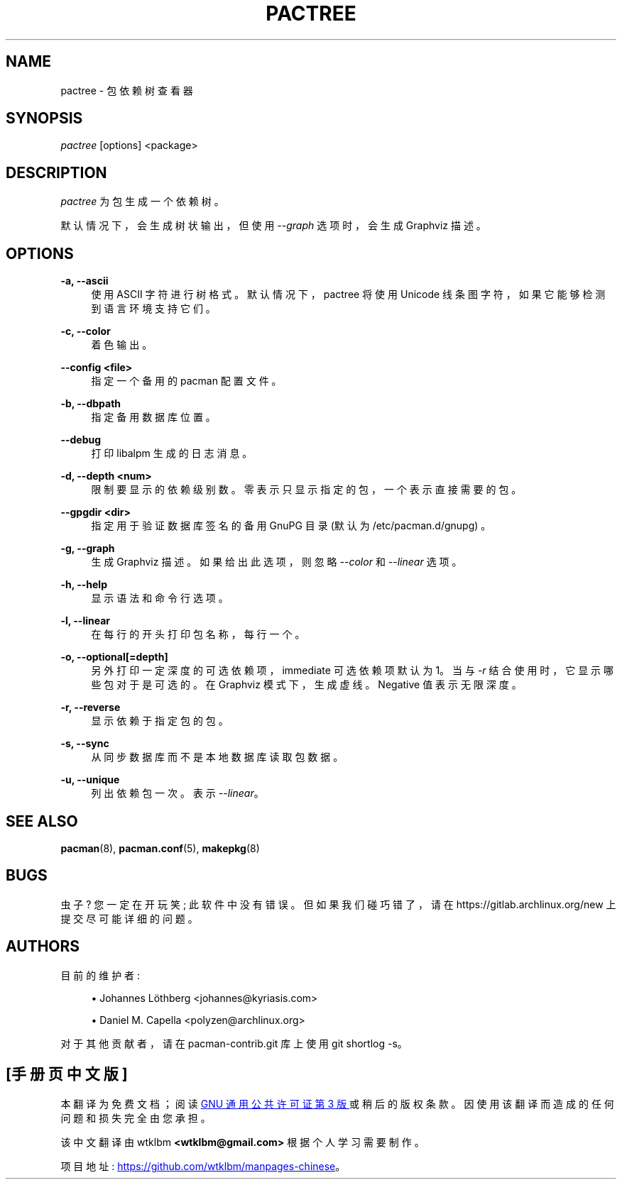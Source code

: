.\" -*- coding: UTF-8 -*-
'\" t
.\"     Title: pactree
.\"    Author: [see the "Authors" section]
.\" Generator: DocBook XSL Stylesheets vsnapshot <http://docbook.sf.net/>
.\"      Date: 2023-01-04
.\"    Manual: Pacman-contrib Manual
.\"    Source: Pacman-contrib 1.8.2
.\"  Language: English
.\"
.\"*******************************************************************
.\"
.\" This file was generated with po4a. Translate the source file.
.\"
.\"*******************************************************************
.TH PACTREE 8 2023\-01\-04 "Pacman\-contrib 1\&.8\&.2" "Pacman\-contrib Manual"
.ie  \n(.g .ds Aq \(aq
.el       .ds Aq '
.\" -----------------------------------------------------------------
.\" * Define some portability stuff
.\" -----------------------------------------------------------------
.\" ~~~~~~~~~~~~~~~~~~~~~~~~~~~~~~~~~~~~~~~~~~~~~~~~~~~~~~~~~~~~~~~~~
.\" http://bugs.debian.org/507673
.\" http://lists.gnu.org/archive/html/groff/2009-02/msg00013.html
.\" ~~~~~~~~~~~~~~~~~~~~~~~~~~~~~~~~~~~~~~~~~~~~~~~~~~~~~~~~~~~~~~~~~
.\" -----------------------------------------------------------------
.\" * set default formatting
.\" -----------------------------------------------------------------
.\" disable hyphenation
.nh
.\" disable justification (adjust text to left margin only)
.ad l
.\" -----------------------------------------------------------------
.\" * MAIN CONTENT STARTS HERE *
.\" -----------------------------------------------------------------
.SH NAME
pactree \- 包依赖树查看器
.SH SYNOPSIS
.sp
\fIpactree\fP [options] <package>
.SH DESCRIPTION
.sp
\fIpactree\fP 为包生成一个依赖树 \&。
.sp
默认情况下，会生成树状输出，但使用 \fI\-\-graph\fP 选项时，会生成 Graphviz 描述 \&。
.SH OPTIONS
.PP
\fB\-a, \-\-ascii\fP
.RS 4
使用 ASCII 字符进行树格式 \&。默认情况下，pactree 将使用 Unicode 线条图字符，如果它能够检测到语言环境支持它们 \&。
.RE
.PP
\fB\-c, \-\-color\fP
.RS 4
着色输出 \&。
.RE
.PP
\fB\-\-config <file>\fP
.RS 4
指定一个备用的 pacman 配置文件 \&。
.RE
.PP
\fB\-b, \-\-dbpath\fP
.RS 4
指定备用数据库位置 \&。
.RE
.PP
\fB\-\-debug\fP
.RS 4
打印 libalpm\& 生成的日志消息。
.RE
.PP
\fB\-d, \-\-depth <num>\fP
.RS 4
限制要显示的依赖级别数 \&。零表示只显示指定的包，一个表示直接需要的包 \&。
.RE
.PP
\fB\-\-gpgdir <dir>\fP
.RS 4
指定用于验证数据库签名的备用 GnuPG 目录 (默认为 /etc/pacman\&.d/gnupg) \&。
.RE
.PP
\fB\-g, \-\-graph\fP
.RS 4
生成 Graphviz 描述 \&。如果给出此选项，则忽略 \fI\-\-color\fP 和 \fI\-\-linear\fP 选项 \&。
.RE
.PP
\fB\-h, \-\-help\fP
.RS 4
显示语法和命令行选项 \&。
.RE
.PP
\fB\-l, \-\-linear\fP
.RS 4
在每行的开头打印包名称，每行一个 \&。
.RE
.PP
\fB\-o, \-\-optional[=depth]\fP
.RS 4
另外打印一定深度的可选依赖项，immediate 可选依赖项默认为 1\&。当与 \fI\-r\fP 结合使用时，它显示哪些包对于 \& 是可选的。在
Graphviz 模式下，生成虚线 \&。Negative 值表示无限深度 \&。
.RE
.PP
\fB\-r, \-\-reverse\fP
.RS 4
显示依赖于指定包 \& 的包。
.RE
.PP
\fB\-s, \-\-sync\fP
.RS 4
从同步数据库而不是本地数据库读取包数据 \&。
.RE
.PP
\fB\-u, \-\-unique\fP
.RS 4
列出依赖包一次 \&。表示 \fI\-\-linear\fP\&。
.RE
.SH "SEE ALSO"
.sp
\fBpacman\fP(8), \fBpacman.conf\fP(5), \fBmakepkg\fP(8)
.SH BUGS
.sp
虫子? 您一定在开玩笑; 此软件中没有错误 \&。但如果我们碰巧错了，请在 https://gitlab\&.archlinux\&.org/new\&
上提交尽可能详细的问题。
.SH AUTHORS
.sp
目前的维护者:
.sp
.RS 4
.ie  n \{\
\h'-04'\(bu\h'+03'\c
.\}
.el \{\
.sp -1
.IP \(bu 2.3
.\}
Johannes Löthberg <johannes@kyriasis\&.com>
.RE
.sp
.RS 4
.ie  n \{\
\h'-04'\(bu\h'+03'\c
.\}
.el \{\
.sp -1
.IP \(bu 2.3
.\}
Daniel M\&.  Capella <polyzen@archlinux\&.org>
.RE
.sp
对于其他贡献者，请在 pacman\-contrib\&.git 库 \& 上使用 git shortlog \-s。
.PP
.SH [手册页中文版]
.PP
本翻译为免费文档；阅读
.UR https://www.gnu.org/licenses/gpl-3.0.html
GNU 通用公共许可证第 3 版
.UE
或稍后的版权条款。因使用该翻译而造成的任何问题和损失完全由您承担。
.PP
该中文翻译由 wtklbm
.B <wtklbm@gmail.com>
根据个人学习需要制作。
.PP
项目地址:
.UR \fBhttps://github.com/wtklbm/manpages-chinese\fR
.ME 。
